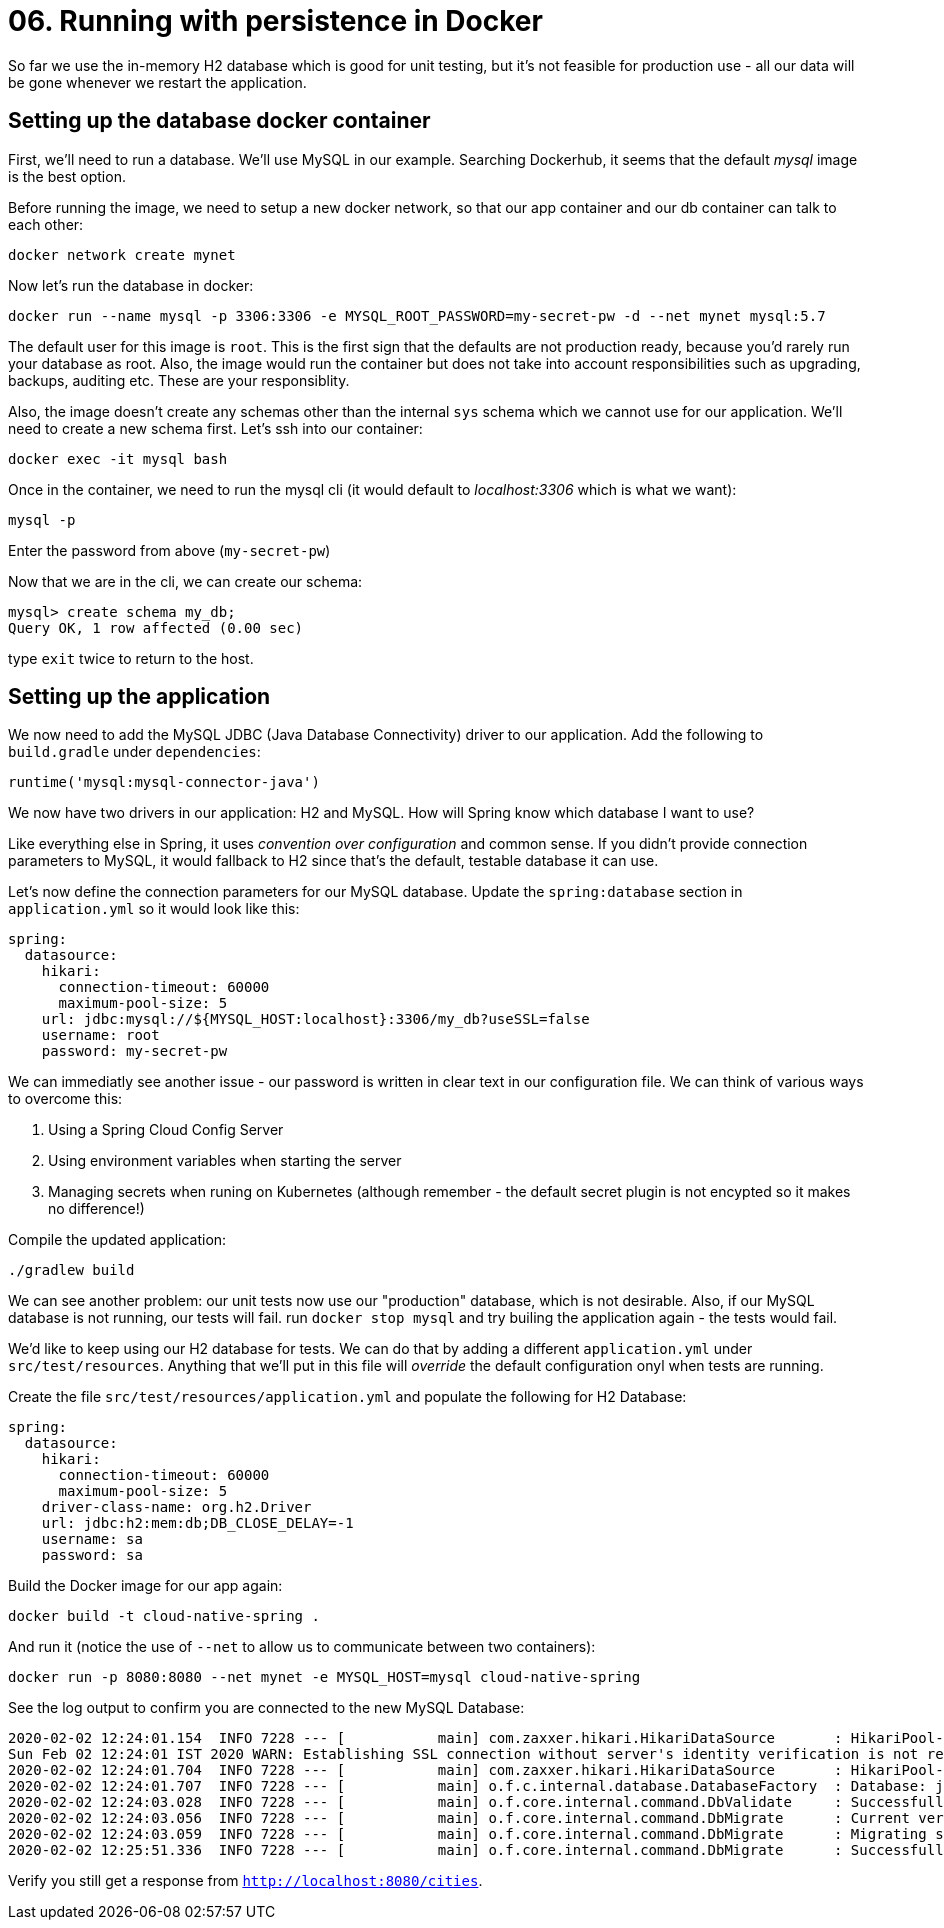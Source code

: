 = 06. Running with persistence in Docker

So far we use the in-memory H2 database which is good for unit testing, but it's not feasible for production use - all our data will be gone whenever we restart the application.


== Setting up the database docker container

First, we'll need to run a database. We'll use MySQL in our example. Searching Dockerhub, it seems that the default _mysql_ image is the best option.

Before running the image, we need to setup a new docker network, so that our app container and our db container can talk to each other:

`docker network create mynet`

Now let's run the database in docker:

`docker run --name mysql -p 3306:3306 -e MYSQL_ROOT_PASSWORD=my-secret-pw -d --net mynet mysql:5.7`

The default user for this image is `root`. This is the first sign that the defaults are not production ready, because you'd rarely run your database as root. Also, the image would run the container but does not take into account responsibilities such as upgrading, backups, auditing etc. These are your responsiblity.

Also, the image doesn't create any schemas other than the internal `sys` schema which we cannot use for our application. We'll need to create a new schema first. Let's ssh into our container:

`docker exec -it mysql bash`

Once in the container, we need to run the mysql cli (it would default to _localhost:3306_ which is what we want):

`mysql -p`

Enter the password from above (`my-secret-pw`)

Now that we are in the cli, we can create our schema:

[source,bash]
---------------------------------------------------------------------
mysql> create schema my_db;
Query OK, 1 row affected (0.00 sec)
---------------------------------------------------------------------

type `exit` twice to return to the host.


== Setting up the application

We now need to add the MySQL JDBC (Java Database Connectivity) driver to our application. Add the following to `build.gradle` under `dependencies`:

[source,bash]
---------------------------------------------------------------------
runtime('mysql:mysql-connector-java')
---------------------------------------------------------------------

We now have two drivers in our application: H2 and MySQL. How will Spring know which database I want to use?

Like everything else in Spring, it uses _convention over configuration_ and common sense. If you didn't provide connection parameters to MySQL, it would fallback to H2 since that's the default, testable database it can use.


Let's now define the connection parameters for our MySQL database. Update the `spring:database` section in `application.yml` so it would look like this:

[source,yml]
---------------------------------------------------------------------
spring:
  datasource:
    hikari:
      connection-timeout: 60000
      maximum-pool-size: 5
    url: jdbc:mysql://${MYSQL_HOST:localhost}:3306/my_db?useSSL=false
    username: root
    password: my-secret-pw
---------------------------------------------------------------------

We can immediatly see another issue - our password is written in clear text in our configuration file. We can think of various ways to overcome this:

. Using a Spring Cloud Config Server
. Using environment variables when starting the server
. Managing secrets when runing on Kubernetes (although remember - the default secret plugin is not encypted so it makes no difference!)

Compile the updated application:

`./gradlew build`

We can see another problem: our unit tests now use our "production" database, which is not desirable. Also, if our MySQL database is not running, our tests will fail. run `docker stop mysql` and try builing the application again - the tests would fail.

We'd like to keep using our H2 database for tests. We can do that by adding a different `application.yml` under `src/test/resources`. Anything that we'll put in this file will _override_ the default configuration onyl when tests are running.

Create the file `src/test/resources/application.yml` and populate the following for H2 Database:

[source,yml]
---------------------------------------------------------------------
spring:
  datasource:
    hikari:
      connection-timeout: 60000
      maximum-pool-size: 5
    driver-class-name: org.h2.Driver
    url: jdbc:h2:mem:db;DB_CLOSE_DELAY=-1
    username: sa
    password: sa
---------------------------------------------------------------------



Build the Docker image for our app again:

`docker build -t cloud-native-spring .`

And run it (notice the use of `--net` to allow us to communicate between two containers):

`docker run -p 8080:8080 --net mynet -e MYSQL_HOST=mysql cloud-native-spring`

See the log output to confirm you are connected to the new MySQL Database:

[source,bash]
---------------------------------------------------------------------
2020-02-02 12:24:01.154  INFO 7228 --- [           main] com.zaxxer.hikari.HikariDataSource       : HikariPool-1 - Starting...
Sun Feb 02 12:24:01 IST 2020 WARN: Establishing SSL connection without server's identity verification is not recommended. According to MySQL 5.5.45+, 5.6.26+ and 5.7.6+ requirements SSL connection must be established by default if explicit option isn't set. For compliance with existing applications not using SSL the verifyServerCertificate property is set to 'false'. You need either to explicitly disable SSL by setting useSSL=false, or set useSSL=true and provide truststore for server certificate verification.
2020-02-02 12:24:01.704  INFO 7228 --- [           main] com.zaxxer.hikari.HikariDataSource       : HikariPool-1 - Start completed.
2020-02-02 12:24:01.707  INFO 7228 --- [           main] o.f.c.internal.database.DatabaseFactory  : Database: jdbc:mysql://localhost:3306/my_db (MySQL 8.0)
2020-02-02 12:24:03.028  INFO 7228 --- [           main] o.f.core.internal.command.DbValidate     : Successfully validated 2 migrations (execution time 00:01.269s)
2020-02-02 12:24:03.056  INFO 7228 --- [           main] o.f.core.internal.command.DbMigrate      : Current version of schema `my_db`: 1.0
2020-02-02 12:24:03.059  INFO 7228 --- [           main] o.f.core.internal.command.DbMigrate      : Migrating schema `my_db` to version 1.1 - seed data
2020-02-02 12:25:51.336  INFO 7228 --- [           main] o.f.core.internal.command.DbMigrate      : Successfully applied 1 migration to schema `my_db` (execution time 01:48.294s)
---------------------------------------------------------------------

Verify you still get a response from `http://localhost:8080/cities`.

